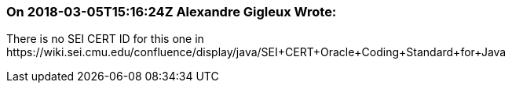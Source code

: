 === On 2018-03-05T15:16:24Z Alexandre Gigleux Wrote:
There is no SEI CERT ID for this one in \https://wiki.sei.cmu.edu/confluence/display/java/SEI+CERT+Oracle+Coding+Standard+for+Java

